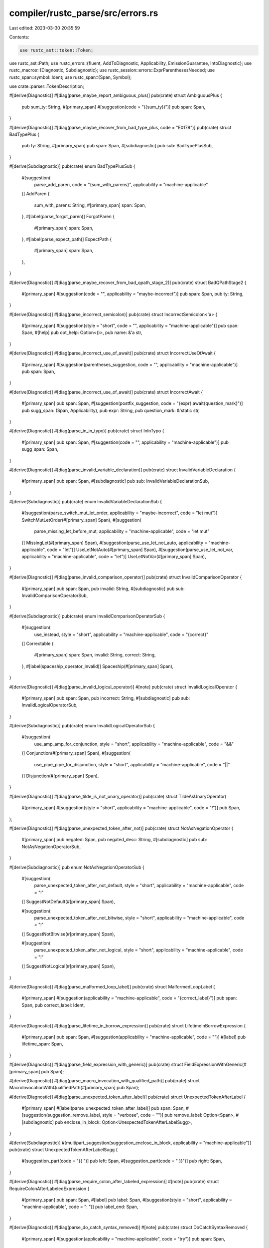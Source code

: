 compiler/rustc_parse/src/errors.rs
==================================

Last edited: 2023-03-30 20:35:59

Contents:

.. code-block:: rs

    use rustc_ast::token::Token;
use rustc_ast::Path;
use rustc_errors::{fluent, AddToDiagnostic, Applicability, EmissionGuarantee, IntoDiagnostic};
use rustc_macros::{Diagnostic, Subdiagnostic};
use rustc_session::errors::ExprParenthesesNeeded;
use rustc_span::symbol::Ident;
use rustc_span::{Span, Symbol};

use crate::parser::TokenDescription;

#[derive(Diagnostic)]
#[diag(parse_maybe_report_ambiguous_plus)]
pub(crate) struct AmbiguousPlus {
    pub sum_ty: String,
    #[primary_span]
    #[suggestion(code = "({sum_ty})")]
    pub span: Span,
}

#[derive(Diagnostic)]
#[diag(parse_maybe_recover_from_bad_type_plus, code = "E0178")]
pub(crate) struct BadTypePlus {
    pub ty: String,
    #[primary_span]
    pub span: Span,
    #[subdiagnostic]
    pub sub: BadTypePlusSub,
}

#[derive(Subdiagnostic)]
pub(crate) enum BadTypePlusSub {
    #[suggestion(
        parse_add_paren,
        code = "{sum_with_parens}",
        applicability = "machine-applicable"
    )]
    AddParen {
        sum_with_parens: String,
        #[primary_span]
        span: Span,
    },
    #[label(parse_forgot_paren)]
    ForgotParen {
        #[primary_span]
        span: Span,
    },
    #[label(parse_expect_path)]
    ExpectPath {
        #[primary_span]
        span: Span,
    },
}

#[derive(Diagnostic)]
#[diag(parse_maybe_recover_from_bad_qpath_stage_2)]
pub(crate) struct BadQPathStage2 {
    #[primary_span]
    #[suggestion(code = "", applicability = "maybe-incorrect")]
    pub span: Span,
    pub ty: String,
}

#[derive(Diagnostic)]
#[diag(parse_incorrect_semicolon)]
pub(crate) struct IncorrectSemicolon<'a> {
    #[primary_span]
    #[suggestion(style = "short", code = "", applicability = "machine-applicable")]
    pub span: Span,
    #[help]
    pub opt_help: Option<()>,
    pub name: &'a str,
}

#[derive(Diagnostic)]
#[diag(parse_incorrect_use_of_await)]
pub(crate) struct IncorrectUseOfAwait {
    #[primary_span]
    #[suggestion(parentheses_suggestion, code = "", applicability = "machine-applicable")]
    pub span: Span,
}

#[derive(Diagnostic)]
#[diag(parse_incorrect_use_of_await)]
pub(crate) struct IncorrectAwait {
    #[primary_span]
    pub span: Span,
    #[suggestion(postfix_suggestion, code = "{expr}.await{question_mark}")]
    pub sugg_span: (Span, Applicability),
    pub expr: String,
    pub question_mark: &'static str,
}

#[derive(Diagnostic)]
#[diag(parse_in_in_typo)]
pub(crate) struct InInTypo {
    #[primary_span]
    pub span: Span,
    #[suggestion(code = "", applicability = "machine-applicable")]
    pub sugg_span: Span,
}

#[derive(Diagnostic)]
#[diag(parse_invalid_variable_declaration)]
pub(crate) struct InvalidVariableDeclaration {
    #[primary_span]
    pub span: Span,
    #[subdiagnostic]
    pub sub: InvalidVariableDeclarationSub,
}

#[derive(Subdiagnostic)]
pub(crate) enum InvalidVariableDeclarationSub {
    #[suggestion(parse_switch_mut_let_order, applicability = "maybe-incorrect", code = "let mut")]
    SwitchMutLetOrder(#[primary_span] Span),
    #[suggestion(
        parse_missing_let_before_mut,
        applicability = "machine-applicable",
        code = "let mut"
    )]
    MissingLet(#[primary_span] Span),
    #[suggestion(parse_use_let_not_auto, applicability = "machine-applicable", code = "let")]
    UseLetNotAuto(#[primary_span] Span),
    #[suggestion(parse_use_let_not_var, applicability = "machine-applicable", code = "let")]
    UseLetNotVar(#[primary_span] Span),
}

#[derive(Diagnostic)]
#[diag(parse_invalid_comparison_operator)]
pub(crate) struct InvalidComparisonOperator {
    #[primary_span]
    pub span: Span,
    pub invalid: String,
    #[subdiagnostic]
    pub sub: InvalidComparisonOperatorSub,
}

#[derive(Subdiagnostic)]
pub(crate) enum InvalidComparisonOperatorSub {
    #[suggestion(
        use_instead,
        style = "short",
        applicability = "machine-applicable",
        code = "{correct}"
    )]
    Correctable {
        #[primary_span]
        span: Span,
        invalid: String,
        correct: String,
    },
    #[label(spaceship_operator_invalid)]
    Spaceship(#[primary_span] Span),
}

#[derive(Diagnostic)]
#[diag(parse_invalid_logical_operator)]
#[note]
pub(crate) struct InvalidLogicalOperator {
    #[primary_span]
    pub span: Span,
    pub incorrect: String,
    #[subdiagnostic]
    pub sub: InvalidLogicalOperatorSub,
}

#[derive(Subdiagnostic)]
pub(crate) enum InvalidLogicalOperatorSub {
    #[suggestion(
        use_amp_amp_for_conjunction,
        style = "short",
        applicability = "machine-applicable",
        code = "&&"
    )]
    Conjunction(#[primary_span] Span),
    #[suggestion(
        use_pipe_pipe_for_disjunction,
        style = "short",
        applicability = "machine-applicable",
        code = "||"
    )]
    Disjunction(#[primary_span] Span),
}

#[derive(Diagnostic)]
#[diag(parse_tilde_is_not_unary_operator)]
pub(crate) struct TildeAsUnaryOperator(
    #[primary_span]
    #[suggestion(style = "short", applicability = "machine-applicable", code = "!")]
    pub Span,
);

#[derive(Diagnostic)]
#[diag(parse_unexpected_token_after_not)]
pub(crate) struct NotAsNegationOperator {
    #[primary_span]
    pub negated: Span,
    pub negated_desc: String,
    #[subdiagnostic]
    pub sub: NotAsNegationOperatorSub,
}

#[derive(Subdiagnostic)]
pub enum NotAsNegationOperatorSub {
    #[suggestion(
        parse_unexpected_token_after_not_default,
        style = "short",
        applicability = "machine-applicable",
        code = "!"
    )]
    SuggestNotDefault(#[primary_span] Span),

    #[suggestion(
        parse_unexpected_token_after_not_bitwise,
        style = "short",
        applicability = "machine-applicable",
        code = "!"
    )]
    SuggestNotBitwise(#[primary_span] Span),

    #[suggestion(
        parse_unexpected_token_after_not_logical,
        style = "short",
        applicability = "machine-applicable",
        code = "!"
    )]
    SuggestNotLogical(#[primary_span] Span),
}

#[derive(Diagnostic)]
#[diag(parse_malformed_loop_label)]
pub(crate) struct MalformedLoopLabel {
    #[primary_span]
    #[suggestion(applicability = "machine-applicable", code = "{correct_label}")]
    pub span: Span,
    pub correct_label: Ident,
}

#[derive(Diagnostic)]
#[diag(parse_lifetime_in_borrow_expression)]
pub(crate) struct LifetimeInBorrowExpression {
    #[primary_span]
    pub span: Span,
    #[suggestion(applicability = "machine-applicable", code = "")]
    #[label]
    pub lifetime_span: Span,
}

#[derive(Diagnostic)]
#[diag(parse_field_expression_with_generic)]
pub(crate) struct FieldExpressionWithGeneric(#[primary_span] pub Span);

#[derive(Diagnostic)]
#[diag(parse_macro_invocation_with_qualified_path)]
pub(crate) struct MacroInvocationWithQualifiedPath(#[primary_span] pub Span);

#[derive(Diagnostic)]
#[diag(parse_unexpected_token_after_label)]
pub(crate) struct UnexpectedTokenAfterLabel {
    #[primary_span]
    #[label(parse_unexpected_token_after_label)]
    pub span: Span,
    #[suggestion(suggestion_remove_label, style = "verbose", code = "")]
    pub remove_label: Option<Span>,
    #[subdiagnostic]
    pub enclose_in_block: Option<UnexpectedTokenAfterLabelSugg>,
}

#[derive(Subdiagnostic)]
#[multipart_suggestion(suggestion_enclose_in_block, applicability = "machine-applicable")]
pub(crate) struct UnexpectedTokenAfterLabelSugg {
    #[suggestion_part(code = "{{ ")]
    pub left: Span,
    #[suggestion_part(code = " }}")]
    pub right: Span,
}

#[derive(Diagnostic)]
#[diag(parse_require_colon_after_labeled_expression)]
#[note]
pub(crate) struct RequireColonAfterLabeledExpression {
    #[primary_span]
    pub span: Span,
    #[label]
    pub label: Span,
    #[suggestion(style = "short", applicability = "machine-applicable", code = ": ")]
    pub label_end: Span,
}

#[derive(Diagnostic)]
#[diag(parse_do_catch_syntax_removed)]
#[note]
pub(crate) struct DoCatchSyntaxRemoved {
    #[primary_span]
    #[suggestion(applicability = "machine-applicable", code = "try")]
    pub span: Span,
}

#[derive(Diagnostic)]
#[diag(parse_float_literal_requires_integer_part)]
pub(crate) struct FloatLiteralRequiresIntegerPart {
    #[primary_span]
    #[suggestion(applicability = "machine-applicable", code = "{correct}")]
    pub span: Span,
    pub correct: String,
}

#[derive(Diagnostic)]
#[diag(parse_missing_semicolon_before_array)]
pub(crate) struct MissingSemicolonBeforeArray {
    #[primary_span]
    pub open_delim: Span,
    #[suggestion(style = "verbose", applicability = "maybe-incorrect", code = ";")]
    pub semicolon: Span,
}

#[derive(Diagnostic)]
#[diag(parse_expect_dotdot_not_dotdotdot)]
pub(crate) struct MissingDotDot {
    #[primary_span]
    pub token_span: Span,
    #[suggestion(applicability = "maybe-incorrect", code = "..", style = "verbose")]
    pub sugg_span: Span,
}

#[derive(Diagnostic)]
#[diag(parse_invalid_block_macro_segment)]
pub(crate) struct InvalidBlockMacroSegment {
    #[primary_span]
    pub span: Span,
    #[label]
    pub context: Span,
}

#[derive(Diagnostic)]
#[diag(parse_if_expression_missing_then_block)]
pub(crate) struct IfExpressionMissingThenBlock {
    #[primary_span]
    pub if_span: Span,
    #[subdiagnostic]
    pub sub: IfExpressionMissingThenBlockSub,
}

#[derive(Subdiagnostic)]
pub(crate) enum IfExpressionMissingThenBlockSub {
    #[help(condition_possibly_unfinished)]
    UnfinishedCondition(#[primary_span] Span),
    #[help(add_then_block)]
    AddThenBlock(#[primary_span] Span),
}

#[derive(Diagnostic)]
#[diag(parse_if_expression_missing_condition)]
pub(crate) struct IfExpressionMissingCondition {
    #[primary_span]
    #[label(condition_label)]
    pub if_span: Span,
    #[label(block_label)]
    pub block_span: Span,
}

#[derive(Diagnostic)]
#[diag(parse_expected_expression_found_let)]
pub(crate) struct ExpectedExpressionFoundLet {
    #[primary_span]
    pub span: Span,
}

#[derive(Diagnostic)]
#[diag(parse_expect_eq_instead_of_eqeq)]
pub(crate) struct ExpectedEqForLetExpr {
    #[primary_span]
    pub span: Span,
    #[suggestion(applicability = "maybe-incorrect", code = "=", style = "verbose")]
    pub sugg_span: Span,
}

#[derive(Diagnostic)]
#[diag(parse_expected_else_block)]
pub(crate) struct ExpectedElseBlock {
    #[primary_span]
    pub first_tok_span: Span,
    pub first_tok: String,
    #[label]
    pub else_span: Span,
    #[suggestion(applicability = "maybe-incorrect", code = "if ")]
    pub condition_start: Span,
}

#[derive(Diagnostic)]
#[diag(parse_outer_attribute_not_allowed_on_if_else)]
pub(crate) struct OuterAttributeNotAllowedOnIfElse {
    #[primary_span]
    pub last: Span,

    #[label(branch_label)]
    pub branch_span: Span,

    #[label(ctx_label)]
    pub ctx_span: Span,
    pub ctx: String,

    #[suggestion(applicability = "machine-applicable", code = "")]
    pub attributes: Span,
}

#[derive(Diagnostic)]
#[diag(parse_missing_in_in_for_loop)]
pub(crate) struct MissingInInForLoop {
    #[primary_span]
    pub span: Span,
    #[subdiagnostic]
    pub sub: MissingInInForLoopSub,
}

#[derive(Subdiagnostic)]
pub(crate) enum MissingInInForLoopSub {
    // Has been misleading, at least in the past (closed Issue #48492), thus maybe-incorrect
    #[suggestion(use_in_not_of, style = "short", applicability = "maybe-incorrect", code = "in")]
    InNotOf(#[primary_span] Span),
    #[suggestion(add_in, style = "short", applicability = "maybe-incorrect", code = " in ")]
    AddIn(#[primary_span] Span),
}

#[derive(Diagnostic)]
#[diag(parse_missing_comma_after_match_arm)]
pub(crate) struct MissingCommaAfterMatchArm {
    #[primary_span]
    #[suggestion(applicability = "machine-applicable", code = ",")]
    pub span: Span,
}

#[derive(Diagnostic)]
#[diag(parse_catch_after_try)]
#[help]
pub(crate) struct CatchAfterTry {
    #[primary_span]
    pub span: Span,
}

#[derive(Diagnostic)]
#[diag(parse_comma_after_base_struct)]
#[note]
pub(crate) struct CommaAfterBaseStruct {
    #[primary_span]
    pub span: Span,
    #[suggestion(style = "short", applicability = "machine-applicable", code = "")]
    pub comma: Span,
}

#[derive(Diagnostic)]
#[diag(parse_eq_field_init)]
pub(crate) struct EqFieldInit {
    #[primary_span]
    pub span: Span,
    #[suggestion(applicability = "machine-applicable", code = ":")]
    pub eq: Span,
}

#[derive(Diagnostic)]
#[diag(parse_dotdotdot)]
pub(crate) struct DotDotDot {
    #[primary_span]
    #[suggestion(suggest_exclusive_range, applicability = "maybe-incorrect", code = "..")]
    #[suggestion(suggest_inclusive_range, applicability = "maybe-incorrect", code = "..=")]
    pub span: Span,
}

#[derive(Diagnostic)]
#[diag(parse_left_arrow_operator)]
pub(crate) struct LeftArrowOperator {
    #[primary_span]
    #[suggestion(applicability = "maybe-incorrect", code = "< -")]
    pub span: Span,
}

#[derive(Diagnostic)]
#[diag(parse_remove_let)]
pub(crate) struct RemoveLet {
    #[primary_span]
    #[suggestion(applicability = "machine-applicable", code = "")]
    pub span: Span,
}

#[derive(Diagnostic)]
#[diag(parse_use_eq_instead)]
pub(crate) struct UseEqInstead {
    #[primary_span]
    #[suggestion(style = "short", applicability = "machine-applicable", code = "=")]
    pub span: Span,
}

#[derive(Diagnostic)]
#[diag(parse_use_empty_block_not_semi)]
pub(crate) struct UseEmptyBlockNotSemi {
    #[primary_span]
    #[suggestion(style = "hidden", applicability = "machine-applicable", code = "{{}}")]
    pub span: Span,
}

#[derive(Diagnostic)]
#[diag(parse_comparison_interpreted_as_generic)]
pub(crate) struct ComparisonInterpretedAsGeneric {
    #[primary_span]
    #[label(label_comparison)]
    pub comparison: Span,
    pub r#type: Path,
    #[label(label_args)]
    pub args: Span,
    #[subdiagnostic]
    pub suggestion: ComparisonOrShiftInterpretedAsGenericSugg,
}

#[derive(Diagnostic)]
#[diag(parse_shift_interpreted_as_generic)]
pub(crate) struct ShiftInterpretedAsGeneric {
    #[primary_span]
    #[label(label_comparison)]
    pub shift: Span,
    pub r#type: Path,
    #[label(label_args)]
    pub args: Span,
    #[subdiagnostic]
    pub suggestion: ComparisonOrShiftInterpretedAsGenericSugg,
}

#[derive(Subdiagnostic)]
#[multipart_suggestion(suggestion, applicability = "machine-applicable")]
pub(crate) struct ComparisonOrShiftInterpretedAsGenericSugg {
    #[suggestion_part(code = "(")]
    pub left: Span,
    #[suggestion_part(code = ")")]
    pub right: Span,
}

#[derive(Diagnostic)]
#[diag(parse_found_expr_would_be_stmt)]
pub(crate) struct FoundExprWouldBeStmt {
    #[primary_span]
    #[label]
    pub span: Span,
    pub token: Token,
    #[subdiagnostic]
    pub suggestion: ExprParenthesesNeeded,
}

#[derive(Diagnostic)]
#[diag(parse_leading_plus_not_supported)]
pub(crate) struct LeadingPlusNotSupported {
    #[primary_span]
    #[label]
    pub span: Span,
    #[suggestion(
        suggestion_remove_plus,
        style = "verbose",
        code = "",
        applicability = "machine-applicable"
    )]
    pub remove_plus: Option<Span>,
    #[subdiagnostic]
    pub add_parentheses: Option<ExprParenthesesNeeded>,
}

#[derive(Diagnostic)]
#[diag(parse_parentheses_with_struct_fields)]
pub(crate) struct ParenthesesWithStructFields {
    #[primary_span]
    pub span: Span,
    pub r#type: Path,
    #[subdiagnostic]
    pub braces_for_struct: BracesForStructLiteral,
    #[subdiagnostic]
    pub no_fields_for_fn: NoFieldsForFnCall,
}

#[derive(Subdiagnostic)]
#[multipart_suggestion(suggestion_braces_for_struct, applicability = "maybe-incorrect")]
pub(crate) struct BracesForStructLiteral {
    #[suggestion_part(code = " {{ ")]
    pub first: Span,
    #[suggestion_part(code = " }}")]
    pub second: Span,
}

#[derive(Subdiagnostic)]
#[multipart_suggestion(suggestion_no_fields_for_fn, applicability = "maybe-incorrect")]
pub(crate) struct NoFieldsForFnCall {
    #[suggestion_part(code = "")]
    pub fields: Vec<Span>,
}

#[derive(Diagnostic)]
#[diag(parse_labeled_loop_in_break)]
pub(crate) struct LabeledLoopInBreak {
    #[primary_span]
    pub span: Span,
    #[subdiagnostic]
    pub sub: WrapExpressionInParentheses,
}

#[derive(Subdiagnostic)]
#[multipart_suggestion(
    parse_sugg_wrap_expression_in_parentheses,
    applicability = "machine-applicable"
)]
pub(crate) struct WrapExpressionInParentheses {
    #[suggestion_part(code = "(")]
    pub left: Span,
    #[suggestion_part(code = ")")]
    pub right: Span,
}

#[derive(Diagnostic)]
#[diag(parse_array_brackets_instead_of_braces)]
pub(crate) struct ArrayBracketsInsteadOfSpaces {
    #[primary_span]
    pub span: Span,
    #[subdiagnostic]
    pub sub: ArrayBracketsInsteadOfSpacesSugg,
}

#[derive(Subdiagnostic)]
#[multipart_suggestion(suggestion, applicability = "maybe-incorrect")]
pub(crate) struct ArrayBracketsInsteadOfSpacesSugg {
    #[suggestion_part(code = "[")]
    pub left: Span,
    #[suggestion_part(code = "]")]
    pub right: Span,
}

#[derive(Diagnostic)]
#[diag(parse_match_arm_body_without_braces)]
pub(crate) struct MatchArmBodyWithoutBraces {
    #[primary_span]
    #[label(label_statements)]
    pub statements: Span,
    #[label(label_arrow)]
    pub arrow: Span,
    pub num_statements: usize,
    #[subdiagnostic]
    pub sub: MatchArmBodyWithoutBracesSugg,
}

#[derive(Subdiagnostic)]
pub(crate) enum MatchArmBodyWithoutBracesSugg {
    #[multipart_suggestion(suggestion_add_braces, applicability = "machine-applicable")]
    AddBraces {
        #[suggestion_part(code = "{{ ")]
        left: Span,
        #[suggestion_part(code = " }}")]
        right: Span,
    },
    #[suggestion(
        suggestion_use_comma_not_semicolon,
        code = ",",
        applicability = "machine-applicable"
    )]
    UseComma {
        #[primary_span]
        semicolon: Span,
    },
}

#[derive(Diagnostic)]
#[diag(parse_struct_literal_not_allowed_here)]
pub(crate) struct StructLiteralNotAllowedHere {
    #[primary_span]
    pub span: Span,
    #[subdiagnostic]
    pub sub: StructLiteralNotAllowedHereSugg,
}

#[derive(Subdiagnostic)]
#[multipart_suggestion(suggestion, applicability = "machine-applicable")]
pub(crate) struct StructLiteralNotAllowedHereSugg {
    #[suggestion_part(code = "(")]
    pub left: Span,
    #[suggestion_part(code = ")")]
    pub right: Span,
}

#[derive(Diagnostic)]
#[diag(parse_invalid_interpolated_expression)]
pub(crate) struct InvalidInterpolatedExpression {
    #[primary_span]
    pub span: Span,
}

#[derive(Diagnostic)]
#[diag(parse_invalid_literal_suffix_on_tuple_index)]
pub(crate) struct InvalidLiteralSuffixOnTupleIndex {
    #[primary_span]
    #[label]
    pub span: Span,
    pub suffix: Symbol,
    #[help(tuple_exception_line_1)]
    #[help(tuple_exception_line_2)]
    #[help(tuple_exception_line_3)]
    pub exception: Option<()>,
}

#[derive(Diagnostic)]
#[diag(parse_non_string_abi_literal)]
pub(crate) struct NonStringAbiLiteral {
    #[primary_span]
    #[suggestion(code = "\"C\"", applicability = "maybe-incorrect")]
    pub span: Span,
}

#[derive(Diagnostic)]
#[diag(parse_mismatched_closing_delimiter)]
pub(crate) struct MismatchedClosingDelimiter {
    #[primary_span]
    pub spans: Vec<Span>,
    pub delimiter: String,
    #[label(label_unmatched)]
    pub unmatched: Span,
    #[label(label_opening_candidate)]
    pub opening_candidate: Option<Span>,
    #[label(label_unclosed)]
    pub unclosed: Option<Span>,
}

#[derive(Diagnostic)]
#[diag(parse_incorrect_visibility_restriction, code = "E0704")]
#[help]
pub(crate) struct IncorrectVisibilityRestriction {
    #[primary_span]
    #[suggestion(code = "in {inner_str}", applicability = "machine-applicable")]
    pub span: Span,
    pub inner_str: String,
}

#[derive(Diagnostic)]
#[diag(parse_assignment_else_not_allowed)]
pub(crate) struct AssignmentElseNotAllowed {
    #[primary_span]
    pub span: Span,
}

#[derive(Diagnostic)]
#[diag(parse_expected_statement_after_outer_attr)]
pub(crate) struct ExpectedStatementAfterOuterAttr {
    #[primary_span]
    pub span: Span,
}

#[derive(Diagnostic)]
#[diag(parse_doc_comment_does_not_document_anything, code = "E0585")]
#[help]
pub(crate) struct DocCommentDoesNotDocumentAnything {
    #[primary_span]
    pub span: Span,
    #[suggestion(code = ",", applicability = "machine-applicable")]
    pub missing_comma: Option<Span>,
}

#[derive(Diagnostic)]
#[diag(parse_const_let_mutually_exclusive)]
pub(crate) struct ConstLetMutuallyExclusive {
    #[primary_span]
    #[suggestion(code = "const", applicability = "maybe-incorrect")]
    pub span: Span,
}

#[derive(Diagnostic)]
#[diag(parse_invalid_expression_in_let_else)]
pub(crate) struct InvalidExpressionInLetElse {
    #[primary_span]
    pub span: Span,
    pub operator: &'static str,
    #[subdiagnostic]
    pub sugg: WrapExpressionInParentheses,
}

#[derive(Diagnostic)]
#[diag(parse_invalid_curly_in_let_else)]
pub(crate) struct InvalidCurlyInLetElse {
    #[primary_span]
    pub span: Span,
    #[subdiagnostic]
    pub sugg: WrapExpressionInParentheses,
}

#[derive(Diagnostic)]
#[diag(parse_compound_assignment_expression_in_let)]
#[help]
pub(crate) struct CompoundAssignmentExpressionInLet {
    #[primary_span]
    #[suggestion(style = "short", code = "=", applicability = "maybe-incorrect")]
    pub span: Span,
}

#[derive(Diagnostic)]
#[diag(parse_suffixed_literal_in_attribute)]
#[help]
pub(crate) struct SuffixedLiteralInAttribute {
    #[primary_span]
    pub span: Span,
}

#[derive(Diagnostic)]
#[diag(parse_invalid_meta_item)]
pub(crate) struct InvalidMetaItem {
    #[primary_span]
    pub span: Span,
    pub token: Token,
}

#[derive(Subdiagnostic)]
#[suggestion(
    parse_sugg_escape_to_use_as_identifier,
    style = "verbose",
    applicability = "maybe-incorrect",
    code = "r#"
)]
pub(crate) struct SuggEscapeToUseAsIdentifier {
    #[primary_span]
    pub span: Span,
    pub ident_name: String,
}

#[derive(Subdiagnostic)]
#[suggestion(parse_sugg_remove_comma, applicability = "machine-applicable", code = "")]
pub(crate) struct SuggRemoveComma {
    #[primary_span]
    pub span: Span,
}

#[derive(Subdiagnostic)]
pub(crate) enum ExpectedIdentifierFound {
    #[label(parse_expected_identifier_found_reserved_identifier)]
    ReservedIdentifier(#[primary_span] Span),
    #[label(parse_expected_identifier_found_keyword)]
    Keyword(#[primary_span] Span),
    #[label(parse_expected_identifier_found_reserved_keyword)]
    ReservedKeyword(#[primary_span] Span),
    #[label(parse_expected_identifier_found_doc_comment)]
    DocComment(#[primary_span] Span),
    #[label(parse_expected_identifier)]
    Other(#[primary_span] Span),
}

impl ExpectedIdentifierFound {
    pub fn new(token_descr: Option<TokenDescription>, span: Span) -> Self {
        (match token_descr {
            Some(TokenDescription::ReservedIdentifier) => {
                ExpectedIdentifierFound::ReservedIdentifier
            }
            Some(TokenDescription::Keyword) => ExpectedIdentifierFound::Keyword,
            Some(TokenDescription::ReservedKeyword) => ExpectedIdentifierFound::ReservedKeyword,
            Some(TokenDescription::DocComment) => ExpectedIdentifierFound::DocComment,
            None => ExpectedIdentifierFound::Other,
        })(span)
    }
}

pub(crate) struct ExpectedIdentifier {
    pub span: Span,
    pub token: Token,
    pub suggest_raw: Option<SuggEscapeToUseAsIdentifier>,
    pub suggest_remove_comma: Option<SuggRemoveComma>,
}

impl<'a, G: EmissionGuarantee> IntoDiagnostic<'a, G> for ExpectedIdentifier {
    #[track_caller]
    fn into_diagnostic(
        self,
        handler: &'a rustc_errors::Handler,
    ) -> rustc_errors::DiagnosticBuilder<'a, G> {
        let token_descr = super::parser::TokenDescription::from_token(&self.token);

        let mut diag = handler.struct_diagnostic(match token_descr {
            Some(TokenDescription::ReservedIdentifier) => {
                fluent::parse_expected_identifier_found_reserved_identifier_str
            }
            Some(TokenDescription::Keyword) => fluent::parse_expected_identifier_found_keyword_str,
            Some(TokenDescription::ReservedKeyword) => {
                fluent::parse_expected_identifier_found_reserved_keyword_str
            }
            Some(TokenDescription::DocComment) => {
                fluent::parse_expected_identifier_found_doc_comment_str
            }
            None => fluent::parse_expected_identifier_found_str,
        });
        diag.set_span(self.span);
        diag.set_arg("token", self.token);

        if let Some(sugg) = self.suggest_raw {
            sugg.add_to_diagnostic(&mut diag);
        }

        ExpectedIdentifierFound::new(token_descr, self.span).add_to_diagnostic(&mut diag);

        if let Some(sugg) = self.suggest_remove_comma {
            sugg.add_to_diagnostic(&mut diag);
        }

        diag
    }
}

pub(crate) struct ExpectedSemi {
    pub span: Span,
    pub token: Token,

    pub unexpected_token_label: Option<Span>,
    pub sugg: ExpectedSemiSugg,
}

impl<'a, G: EmissionGuarantee> IntoDiagnostic<'a, G> for ExpectedSemi {
    #[track_caller]
    fn into_diagnostic(
        self,
        handler: &'a rustc_errors::Handler,
    ) -> rustc_errors::DiagnosticBuilder<'a, G> {
        let token_descr = super::parser::TokenDescription::from_token(&self.token);

        let mut diag = handler.struct_diagnostic(match token_descr {
            Some(TokenDescription::ReservedIdentifier) => {
                fluent::parse_expected_semi_found_reserved_identifier_str
            }
            Some(TokenDescription::Keyword) => fluent::parse_expected_semi_found_keyword_str,
            Some(TokenDescription::ReservedKeyword) => {
                fluent::parse_expected_semi_found_reserved_keyword_str
            }
            Some(TokenDescription::DocComment) => fluent::parse_expected_semi_found_doc_comment_str,
            None => fluent::parse_expected_semi_found_str,
        });
        diag.set_span(self.span);
        diag.set_arg("token", self.token);

        if let Some(unexpected_token_label) = self.unexpected_token_label {
            diag.span_label(unexpected_token_label, fluent::parse_label_unexpected_token);
        }

        self.sugg.add_to_diagnostic(&mut diag);

        diag
    }
}

#[derive(Subdiagnostic)]
pub(crate) enum ExpectedSemiSugg {
    #[suggestion(parse_sugg_change_this_to_semi, code = ";", applicability = "machine-applicable")]
    ChangeToSemi(#[primary_span] Span),
    #[suggestion(
        parse_sugg_add_semi,
        style = "short",
        code = ";",
        applicability = "machine-applicable"
    )]
    AddSemi(#[primary_span] Span),
}

#[derive(Diagnostic)]
#[diag(parse_struct_literal_body_without_path)]
pub(crate) struct StructLiteralBodyWithoutPath {
    #[primary_span]
    pub span: Span,
    #[subdiagnostic]
    pub sugg: StructLiteralBodyWithoutPathSugg,
}

#[derive(Subdiagnostic)]
#[multipart_suggestion(suggestion, applicability = "has-placeholders")]
pub(crate) struct StructLiteralBodyWithoutPathSugg {
    #[suggestion_part(code = "{{ SomeStruct ")]
    pub before: Span,
    #[suggestion_part(code = " }}")]
    pub after: Span,
}

#[derive(Diagnostic)]
#[diag(parse_struct_literal_needing_parens)]
pub(crate) struct StructLiteralNeedingParens {
    #[primary_span]
    pub span: Span,
    #[subdiagnostic]
    pub sugg: StructLiteralNeedingParensSugg,
}

#[derive(Subdiagnostic)]
#[multipart_suggestion(suggestion, applicability = "machine-applicable")]
pub(crate) struct StructLiteralNeedingParensSugg {
    #[suggestion_part(code = "(")]
    pub before: Span,
    #[suggestion_part(code = ")")]
    pub after: Span,
}

#[derive(Diagnostic)]
#[diag(parse_unmatched_angle_brackets)]
pub(crate) struct UnmatchedAngleBrackets {
    #[primary_span]
    #[suggestion(code = "", applicability = "machine-applicable")]
    pub span: Span,
    pub num_extra_brackets: usize,
}

#[derive(Diagnostic)]
#[diag(parse_generic_parameters_without_angle_brackets)]
pub(crate) struct GenericParamsWithoutAngleBrackets {
    #[primary_span]
    pub span: Span,
    #[subdiagnostic]
    pub sugg: GenericParamsWithoutAngleBracketsSugg,
}

#[derive(Subdiagnostic)]
#[multipart_suggestion(suggestion, applicability = "machine-applicable")]
pub(crate) struct GenericParamsWithoutAngleBracketsSugg {
    #[suggestion_part(code = "<")]
    pub left: Span,
    #[suggestion_part(code = ">")]
    pub right: Span,
}

#[derive(Diagnostic)]
#[diag(parse_comparison_operators_cannot_be_chained)]
pub(crate) struct ComparisonOperatorsCannotBeChained {
    #[primary_span]
    pub span: Vec<Span>,
    #[suggestion(
        parse_sugg_turbofish_syntax,
        style = "verbose",
        code = "::",
        applicability = "maybe-incorrect"
    )]
    pub suggest_turbofish: Option<Span>,
    #[help(parse_sugg_turbofish_syntax)]
    #[help(sugg_parentheses_for_function_args)]
    pub help_turbofish: Option<()>,
    #[subdiagnostic]
    pub chaining_sugg: Option<ComparisonOperatorsCannotBeChainedSugg>,
}

#[derive(Subdiagnostic)]
pub(crate) enum ComparisonOperatorsCannotBeChainedSugg {
    #[suggestion(
        sugg_split_comparison,
        style = "verbose",
        code = " && {middle_term}",
        applicability = "maybe-incorrect"
    )]
    SplitComparison {
        #[primary_span]
        span: Span,
        middle_term: String,
    },
    #[multipart_suggestion(sugg_parenthesize, applicability = "maybe-incorrect")]
    Parenthesize {
        #[suggestion_part(code = "(")]
        left: Span,
        #[suggestion_part(code = ")")]
        right: Span,
    },
}

#[derive(Diagnostic)]
#[diag(parse_question_mark_in_type)]
pub(crate) struct QuestionMarkInType {
    #[primary_span]
    #[label]
    pub span: Span,
    #[subdiagnostic]
    pub sugg: QuestionMarkInTypeSugg,
}

#[derive(Subdiagnostic)]
#[multipart_suggestion(suggestion, applicability = "machine-applicable")]
pub(crate) struct QuestionMarkInTypeSugg {
    #[suggestion_part(code = "Option<")]
    pub left: Span,
    #[suggestion_part(code = ">")]
    pub right: Span,
}

#[derive(Diagnostic)]
#[diag(parse_unexpected_parentheses_in_for_head)]
pub(crate) struct ParenthesesInForHead {
    #[primary_span]
    pub span: Vec<Span>,
    #[subdiagnostic]
    pub sugg: ParenthesesInForHeadSugg,
}

#[derive(Subdiagnostic)]
#[multipart_suggestion(suggestion, applicability = "machine-applicable")]
pub(crate) struct ParenthesesInForHeadSugg {
    #[suggestion_part(code = "{left_snippet}")]
    pub left: Span,
    pub left_snippet: String,
    #[suggestion_part(code = "{right_snippet}")]
    pub right: Span,
    pub right_snippet: String,
}

#[derive(Diagnostic)]
#[diag(parse_doc_comment_on_param_type)]
pub(crate) struct DocCommentOnParamType {
    #[primary_span]
    #[label]
    pub span: Span,
}

#[derive(Diagnostic)]
#[diag(parse_attribute_on_param_type)]
pub(crate) struct AttributeOnParamType {
    #[primary_span]
    #[label]
    pub span: Span,
}

#[derive(Diagnostic)]
#[diag(parse_pattern_method_param_without_body, code = "E0642")]
pub(crate) struct PatternMethodParamWithoutBody {
    #[primary_span]
    #[suggestion(code = "_", applicability = "machine-applicable")]
    pub span: Span,
}

#[derive(Diagnostic)]
#[diag(parse_self_param_not_first)]
pub(crate) struct SelfParamNotFirst {
    #[primary_span]
    #[label]
    pub span: Span,
}

#[derive(Diagnostic)]
#[diag(parse_invalid_identifier_with_leading_number)]
pub(crate) struct InvalidIdentiferStartsWithNumber {
    #[primary_span]
    #[label]
    pub span: Span,
}

#[derive(Diagnostic)]
#[diag(parse_const_generic_without_braces)]
pub(crate) struct ConstGenericWithoutBraces {
    #[primary_span]
    pub span: Span,
    #[subdiagnostic]
    pub sugg: ConstGenericWithoutBracesSugg,
}

#[derive(Subdiagnostic)]
#[multipart_suggestion(suggestion, applicability = "machine-applicable")]
pub(crate) struct ConstGenericWithoutBracesSugg {
    #[suggestion_part(code = "{{ ")]
    pub left: Span,
    #[suggestion_part(code = " }}")]
    pub right: Span,
}

#[derive(Diagnostic)]
#[diag(parse_unexpected_const_param_declaration)]
pub(crate) struct UnexpectedConstParamDeclaration {
    #[primary_span]
    #[label]
    pub span: Span,
    #[subdiagnostic]
    pub sugg: Option<UnexpectedConstParamDeclarationSugg>,
}

#[derive(Subdiagnostic)]
pub(crate) enum UnexpectedConstParamDeclarationSugg {
    #[multipart_suggestion(suggestion, applicability = "machine-applicable")]
    AddParam {
        #[suggestion_part(code = "<{snippet}>")]
        impl_generics: Span,
        #[suggestion_part(code = "{ident}")]
        incorrect_decl: Span,
        snippet: String,
        ident: String,
    },
    #[multipart_suggestion(suggestion, applicability = "machine-applicable")]
    AppendParam {
        #[suggestion_part(code = ", {snippet}")]
        impl_generics_end: Span,
        #[suggestion_part(code = "{ident}")]
        incorrect_decl: Span,
        snippet: String,
        ident: String,
    },
}

#[derive(Diagnostic)]
#[diag(parse_unexpected_const_in_generic_param)]
pub(crate) struct UnexpectedConstInGenericParam {
    #[primary_span]
    pub span: Span,
    #[suggestion(style = "verbose", code = "", applicability = "maybe-incorrect")]
    pub to_remove: Option<Span>,
}

#[derive(Diagnostic)]
#[diag(parse_async_move_order_incorrect)]
pub(crate) struct AsyncMoveOrderIncorrect {
    #[primary_span]
    #[suggestion(style = "verbose", code = "async move", applicability = "maybe-incorrect")]
    pub span: Span,
}

#[derive(Diagnostic)]
#[diag(parse_double_colon_in_bound)]
pub(crate) struct DoubleColonInBound {
    #[primary_span]
    pub span: Span,
    #[suggestion(code = ": ", applicability = "machine-applicable")]
    pub between: Span,
}

#[derive(Diagnostic)]
#[diag(parse_fn_ptr_with_generics)]
pub(crate) struct FnPtrWithGenerics {
    #[primary_span]
    pub span: Span,
    #[subdiagnostic]
    pub sugg: Option<FnPtrWithGenericsSugg>,
}

#[derive(Subdiagnostic)]
#[multipart_suggestion(suggestion, applicability = "maybe-incorrect")]
pub(crate) struct FnPtrWithGenericsSugg {
    #[suggestion_part(code = "{snippet}")]
    pub left: Span,
    pub snippet: String,
    #[suggestion_part(code = "")]
    pub right: Span,
    pub arity: usize,
    pub for_param_list_exists: bool,
}

#[derive(Diagnostic)]
#[diag(parse_unexpected_if_with_if)]
pub(crate) struct UnexpectedIfWithIf(
    #[primary_span]
    #[suggestion(applicability = "machine-applicable", code = " ", style = "verbose")]
    pub Span,
);

#[derive(Diagnostic)]
#[diag(parse_maybe_fn_typo_with_impl)]
pub(crate) struct FnTypoWithImpl {
    #[primary_span]
    #[suggestion(applicability = "maybe-incorrect", code = "impl", style = "verbose")]
    pub fn_span: Span,
}

#[derive(Diagnostic)]
#[diag(parse_expected_fn_path_found_fn_keyword)]
pub(crate) struct ExpectedFnPathFoundFnKeyword {
    #[primary_span]
    #[suggestion(applicability = "machine-applicable", code = "Fn", style = "verbose")]
    pub fn_token_span: Span,
}

#[derive(Diagnostic)]
#[diag(parse_where_clause_before_tuple_struct_body)]
pub(crate) struct WhereClauseBeforeTupleStructBody {
    #[primary_span]
    #[label]
    pub span: Span,
    #[label(name_label)]
    pub name: Span,
    #[label(body_label)]
    pub body: Span,
    #[subdiagnostic]
    pub sugg: Option<WhereClauseBeforeTupleStructBodySugg>,
}

#[derive(Subdiagnostic)]
#[multipart_suggestion(suggestion, applicability = "machine-applicable")]
pub(crate) struct WhereClauseBeforeTupleStructBodySugg {
    #[suggestion_part(code = "{snippet}")]
    pub left: Span,
    pub snippet: String,
    #[suggestion_part(code = "")]
    pub right: Span,
}


